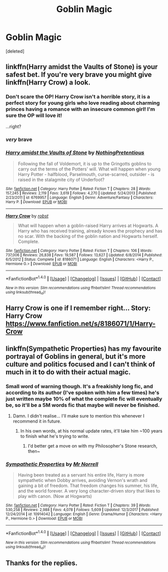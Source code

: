 #+TITLE: Goblin Magic

* Goblin Magic
:PROPERTIES:
:Score: 2
:DateUnix: 1521885901.0
:DateShort: 2018-Mar-24
:END:
[deleted]


** linkffn(Harry amidst the Vaults of Stone) is your safest bet. If you're very brave you might give linkffn(Harry Crow) a look.
:PROPERTIES:
:Author: Achille-Talon
:Score: 6
:DateUnix: 1521889381.0
:DateShort: 2018-Mar-24
:END:

*** Don't scare the OP! Harry Crow isn't a horrible story, it is a perfect story for young girls who love reading about charming princes having a romance with an insecure common girl! I'm sure the OP will love it!

...right?
:PROPERTIES:
:Author: Edocsiru
:Score: 10
:DateUnix: 1521902241.0
:DateShort: 2018-Mar-24
:END:


*** /very/ brave
:PROPERTIES:
:Author: MindForgedManacle
:Score: 10
:DateUnix: 1521901648.0
:DateShort: 2018-Mar-24
:END:


*** [[http://www.fanfiction.net/s/6769957/1/][*/Harry amidst the Vaults of Stone/*]] by [[https://www.fanfiction.net/u/2713680/NothingPretentious][/NothingPretentious/]]

#+begin_quote
  Following the fall of Voldemort, it is up to the Gringotts goblins to carry out the terms of the Potters' will. What will happen when young Harry Potter - halfblood, Parselmouth, curse-scarred, outsider - is raised in the stalagmite city of Underfoot?
#+end_quote

^{/Site/: [[http://www.fanfiction.net/][fanfiction.net]] *|* /Category/: Harry Potter *|* /Rated/: Fiction T *|* /Chapters/: 28 *|* /Words/: 157,245 *|* /Reviews/: 2,119 *|* /Favs/: 3,619 *|* /Follows/: 4,270 *|* /Updated/: 5/24/2013 *|* /Published/: 2/23/2011 *|* /id/: 6769957 *|* /Language/: English *|* /Genre/: Adventure/Fantasy *|* /Characters/: Harry P. *|* /Download/: [[http://www.ff2ebook.com/old/ffn-bot/index.php?id=6769957&source=ff&filetype=epub][EPUB]] or [[http://www.ff2ebook.com/old/ffn-bot/index.php?id=6769957&source=ff&filetype=mobi][MOBI]]}

--------------

[[http://www.fanfiction.net/s/8186071/1/][*/Harry Crow/*]] by [[https://www.fanfiction.net/u/1451358/robst][/robst/]]

#+begin_quote
  What will happen when a goblin-raised Harry arrives at Hogwarts. A Harry who has received training, already knows the prophecy and has no scar. With the backing of the goblin nation and Hogwarts herself. Complete.
#+end_quote

^{/Site/: [[http://www.fanfiction.net/][fanfiction.net]] *|* /Category/: Harry Potter *|* /Rated/: Fiction T *|* /Chapters/: 106 *|* /Words/: 737,006 *|* /Reviews/: 26,838 *|* /Favs/: 19,587 *|* /Follows/: 13,627 *|* /Updated/: 6/8/2014 *|* /Published/: 6/5/2012 *|* /Status/: Complete *|* /id/: 8186071 *|* /Language/: English *|* /Characters/: <Harry P., Hermione G.> *|* /Download/: [[http://www.ff2ebook.com/old/ffn-bot/index.php?id=8186071&source=ff&filetype=epub][EPUB]] or [[http://www.ff2ebook.com/old/ffn-bot/index.php?id=8186071&source=ff&filetype=mobi][MOBI]]}

--------------

*FanfictionBot*^{1.4.0} *|* [[[https://github.com/tusing/reddit-ffn-bot/wiki/Usage][Usage]]] | [[[https://github.com/tusing/reddit-ffn-bot/wiki/Changelog][Changelog]]] | [[[https://github.com/tusing/reddit-ffn-bot/issues/][Issues]]] | [[[https://github.com/tusing/reddit-ffn-bot/][GitHub]]] | [[[https://www.reddit.com/message/compose?to=tusing][Contact]]]

^{/New in this version: Slim recommendations using/ ffnbot!slim! /Thread recommendations using/ linksub(thread_id)!}
:PROPERTIES:
:Author: FanfictionBot
:Score: 1
:DateUnix: 1521889410.0
:DateShort: 2018-Mar-24
:END:


** Harry Crow is one if I remember right... Story: Harry Crow [[https://www.fanfiction.net/s/8186071/1/Harry-Crow]]
:PROPERTIES:
:Author: Enlightenedfoxperson
:Score: 2
:DateUnix: 1521888345.0
:DateShort: 2018-Mar-24
:END:


** linkffn(Sympathetic Properties) has my favourite portrayal of Goblins in general, but it's more culture and politics focused and I can't think of much in it to do with their actual magic.
:PROPERTIES:
:Author: SteamAngel
:Score: 1
:DateUnix: 1521906670.0
:DateShort: 2018-Mar-24
:END:

*** Small word of warning though. It's a freakishly long fic, and according to its author (I've spoken with him a few times) he's just written maybe 10% of what the complete fic will eventually be, so it'll be a 5M words fic that maybe will never be finished.
:PROPERTIES:
:Author: will1707
:Score: 3
:DateUnix: 1521929033.0
:DateShort: 2018-Mar-25
:END:

**** Damn. I didn't realise... I'll make sure to mention this whenever I recommend it in future.
:PROPERTIES:
:Author: SteamAngel
:Score: 1
:DateUnix: 1521934088.0
:DateShort: 2018-Mar-25
:END:

***** In his own words, at his normal update rates, it'll take him ~100 years to finish what he's trying to write.
:PROPERTIES:
:Author: will1707
:Score: 2
:DateUnix: 1521934287.0
:DateShort: 2018-Mar-25
:END:

****** I'd better get a move on with my Philosopher's Stone research, then~
:PROPERTIES:
:Author: SteamAngel
:Score: 1
:DateUnix: 1521934822.0
:DateShort: 2018-Mar-25
:END:


*** [[http://www.fanfiction.net/s/10914042/1/][*/Sympathetic Properties/*]] by [[https://www.fanfiction.net/u/3728319/Mr-Norrell][/Mr Norrell/]]

#+begin_quote
  Having been treated as a servant his entire life, Harry is more sympathetic when Dobby arrives, avoiding Vernon's wrath and gaining a bit of freedom. That freedom changes his summer, his life, and the world forever. A very long character-driven story that likes to play with canon. (Now at Hogwarts)
#+end_quote

^{/Site/: [[http://www.fanfiction.net/][fanfiction.net]] *|* /Category/: Harry Potter *|* /Rated/: Fiction T *|* /Chapters/: 39 *|* /Words/: 530,258 *|* /Reviews/: 2,988 *|* /Favs/: 4,078 *|* /Follows/: 5,609 *|* /Updated/: 12/3/2017 *|* /Published/: 12/24/2014 *|* /id/: 10914042 *|* /Language/: English *|* /Genre/: Drama/Humor *|* /Characters/: <Harry P., Hermione G.> *|* /Download/: [[http://www.ff2ebook.com/old/ffn-bot/index.php?id=10914042&source=ff&filetype=epub][EPUB]] or [[http://www.ff2ebook.com/old/ffn-bot/index.php?id=10914042&source=ff&filetype=mobi][MOBI]]}

--------------

*FanfictionBot*^{1.4.0} *|* [[[https://github.com/tusing/reddit-ffn-bot/wiki/Usage][Usage]]] | [[[https://github.com/tusing/reddit-ffn-bot/wiki/Changelog][Changelog]]] | [[[https://github.com/tusing/reddit-ffn-bot/issues/][Issues]]] | [[[https://github.com/tusing/reddit-ffn-bot/][GitHub]]] | [[[https://www.reddit.com/message/compose?to=tusing][Contact]]]

^{/New in this version: Slim recommendations using/ ffnbot!slim! /Thread recommendations using/ linksub(thread_id)!}
:PROPERTIES:
:Author: FanfictionBot
:Score: 1
:DateUnix: 1521906687.0
:DateShort: 2018-Mar-24
:END:


** Thanks for the replies.
:PROPERTIES:
:Author: jpeterspleasant
:Score: 1
:DateUnix: 1521923401.0
:DateShort: 2018-Mar-25
:END:
